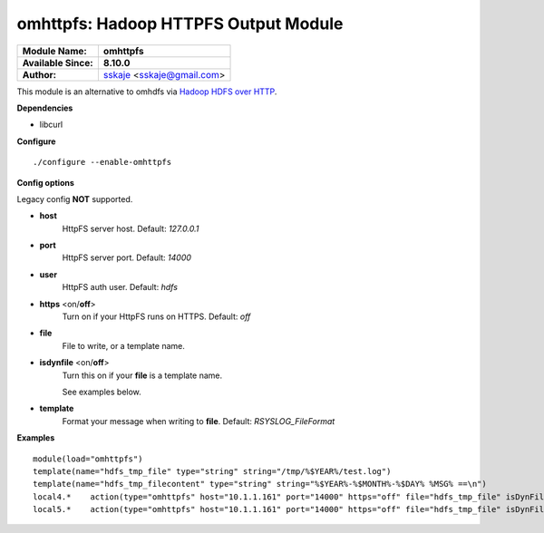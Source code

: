 omhttpfs: Hadoop HTTPFS Output Module
============================================

===========================  ===========================================================================
**Module Name:**             **omhttpfs**
**Available Since:**         **8.10.0**
**Author:**                  `sskaje <https://sskaje.me/2014/12/omhttpfs-rsyslog-hdfs-output-plugin/>`_ <sskaje@gmail.com>
===========================  ===========================================================================

This module is an alternative to omhdfs via `Hadoop HDFS over HTTP <http://hadoop.apache.org/docs/current/hadoop-hdfs-httpfs/index.html>`_.

**Dependencies**

* libcurl

**Configure**
::
    ./configure --enable-omhttpfs

**Config options**

Legacy config **NOT** supported.

-  **host**
    HttpFS server host. Default: *127.0.0.1*
   
-  **port**
    HttpFS server port. Default: *14000*

-  **user**
    HttpFS auth user. Default: *hdfs*

-  **https** \ <on/**off**>
    Turn on if your HttpFS runs on HTTPS. Default: *off*

-  **file**
    File to write, or a template name.

-  **isdynfile** \ <on/**off**>
    Turn this on if your **file** is a template name. 
 
    See examples below.

-  **template**
    Format your message when writing to **file**. Default: *RSYSLOG_FileFormat*

**Examples**

::

    module(load="omhttpfs")
    template(name="hdfs_tmp_file" type="string" string="/tmp/%$YEAR%/test.log")
    template(name="hdfs_tmp_filecontent" type="string" string="%$YEAR%-%$MONTH%-%$DAY% %MSG% ==\n")
    local4.*    action(type="omhttpfs" host="10.1.1.161" port="14000" https="off" file="hdfs_tmp_file" isDynFile="on")
    local5.*    action(type="omhttpfs" host="10.1.1.161" port="14000" https="off" file="hdfs_tmp_file" isDynFile="on" template="hdfs_tmp_filecontent")
